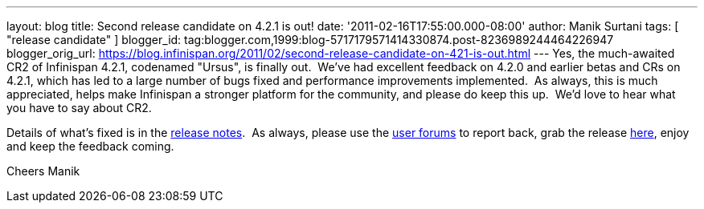 ---
layout: blog
title: Second release candidate on 4.2.1 is out!
date: '2011-02-16T17:55:00.000-08:00'
author: Manik Surtani
tags: [ "release candidate" ]
blogger_id: tag:blogger.com,1999:blog-5717179571414330874.post-8236989244464226947
blogger_orig_url: https://blog.infinispan.org/2011/02/second-release-candidate-on-421-is-out.html
---
Yes, the much-awaited CR2 of Infinispan 4.2.1, codenamed "Ursus", is
finally out.  We've had excellent feedback on 4.2.0 and earlier betas
and CRs on 4.2.1, which has led to a large number of bugs fixed and
performance improvements implemented.  As always, this is much
appreciated, helps make Infinispan a stronger platform for the
community, and please do keep this up.  We'd love to hear what you have
to say about CR2.

Details of what's fixed is in the
https://issues.jboss.org/secure/ConfigureReport.jspa?atl_token=c0ee1b92ed270815b460be3704d78af9ead2f994&versions=12316042&sections=all&style=none&selectedProjectId=12310799&reportKey=org.jboss.labs.jira.plugin.release-notes-report-plugin:releasenotes&Next=Next[release
notes].  As always, please use the
http://community.jboss.org/en/infinispan?view=discussions[user forums]
to report back, grab the release
http://www.jboss.org/infinispan/downloads[here], enjoy and keep the
feedback coming.

Cheers
Manik
